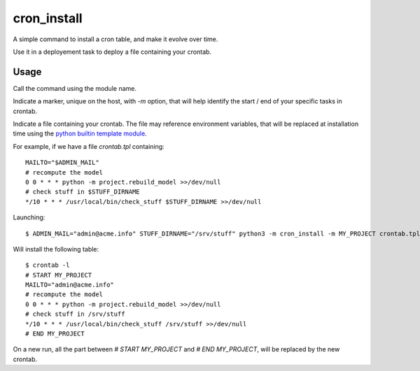 cron_install
#############

|pypi-version| |travis|

A simple command to install a cron table, and make it evolve over time.

|logo|


Use it in a deployement task to deploy a file containing your crontab.

Usage
=====

Call the command using the module name.

Indicate a marker, unique on the host,
with `-m` option,
that will help identify the start / end of your specific tasks in crontab.

Indicate a file containing your crontab.
The file may reference environment variables,
that will be replaced at installation time using the `python builtin template module`_.

For example, if we have a file `crontab.tpl` containing::

  MAILTO="$ADMIN_MAIL"
  # recompute the model
  0 0 * * * python -m project.rebuild_model >>/dev/null
  # check stuff in $STUFF_DIRNAME
  */10 * * * /usr/local/bin/check_stuff $STUFF_DIRNAME >>/dev/null

Launching::

  $ ADMIN_MAIL="admin@acme.info" STUFF_DIRNAME="/srv/stuff" python3 -m cron_install -m MY_PROJECT crontab.tpl

Will install the following table::

  $ crontab -l
  # START MY_PROJECT
  MAILTO="admin@acme.info"
  # recompute the model
  0 0 * * * python -m project.rebuild_model >>/dev/null
  # check stuff in /srv/stuff
  */10 * * * /usr/local/bin/check_stuff /srv/stuff >>/dev/null
  # END MY_PROJECT

On a new run,
all the part between `# START MY_PROJECT` and `# END MY_PROJECT`,
will be replaced by the new crontab.

.. _`python builtin template module`: https://docs.python.org/3.7/library/string.html#template-strings

.. |pypi-version| image:: https://img.shields.io/pypi/v/cron_install.svg
    :target: https://pypi.python.org/pypi/cron_install
    :alt: Latest PyPI version
.. |travis| image:: http://img.shields.io/travis/jurismarches/cron_install/master.svg?style=flat
    :target: https://travis-ci.org/jurismarches/cron_install

.. |logo| image:: https://raw.githubusercontent.com/jurismarches/cron_install/master/cron_install-logo.svg
